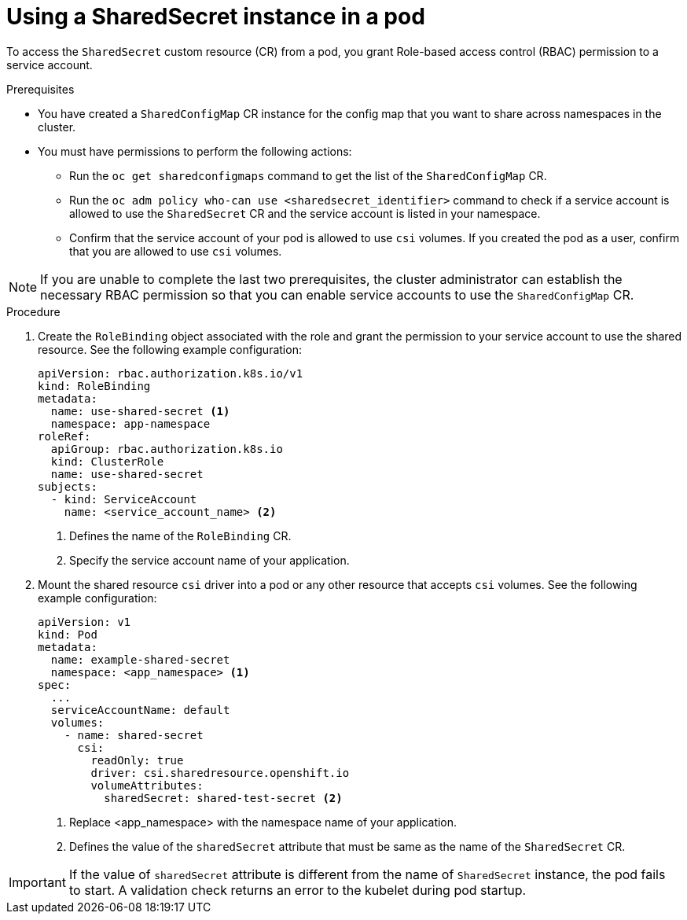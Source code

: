 // Module included in the following assemblies:
//
// * work_with_shared_resources/using-shared-resource-csi-driver.adoc

:_mod-docs-content-type: PROCEDURE

[id="ephemeral-storage-using-a-sharedsecret-object-in-a-pod_{context}"]
= Using a SharedSecret instance in a pod

To access the `SharedSecret` custom resource (CR) from a pod, you grant Role-based access control (RBAC) permission to a service account.

.Prerequisites

* You have created a `SharedConfigMap` CR instance for the config map that you want to share across namespaces in the cluster.
* You must have permissions to perform the following actions:
** Run the `oc get sharedconfigmaps` command to get the list of the `SharedConfigMap` CR.
** Run the `oc adm policy who-can use <sharedsecret_identifier>` command to check if a service account is allowed to use the `SharedSecret` CR and the service account is listed in your namespace.
** Confirm that the service account of your pod is allowed to use `csi` volumes. If you created the pod as a user, confirm that you are allowed to use `csi` volumes.

[NOTE]
====
If you are unable to complete the last two prerequisites, the cluster administrator can establish the necessary RBAC permission so that you can enable service accounts to use the `SharedConfigMap` CR.
====

.Procedure

. Create the `RoleBinding` object associated with the role and grant the permission to your service account to use the shared resource. See the following example configuration:
+
[source,yaml]
----
apiVersion: rbac.authorization.k8s.io/v1
kind: RoleBinding
metadata:
  name: use-shared-secret <1>
  namespace: app-namespace
roleRef:
  apiGroup: rbac.authorization.k8s.io
  kind: ClusterRole
  name: use-shared-secret
subjects:
  - kind: ServiceAccount
    name: <service_account_name> <2> 
----
<1> Defines the name of the `RoleBinding` CR. 
<2> Specify the service account name of your application.

. Mount the shared resource `csi` driver into a pod or any other resource that accepts `csi` volumes. See the following example configuration:
+
[source,yaml]
----
apiVersion: v1
kind: Pod
metadata:
  name: example-shared-secret
  namespace: <app_namespace> <1>
spec:
  ...
  serviceAccountName: default
  volumes:
    - name: shared-secret
      csi:
        readOnly: true 
        driver: csi.sharedresource.openshift.io
        volumeAttributes:
          sharedSecret: shared-test-secret <2>
----
<1> Replace <app_namespace> with the namespace name of your application.
<2> Defines the value of the `sharedSecret` attribute that must be same as the name of the `SharedSecret` CR.

[IMPORTANT]
====
If the value of `sharedSecret` attribute is different from the name of `SharedSecret` instance, the pod fails to start. A validation check returns an error to the kubelet during pod startup.
====